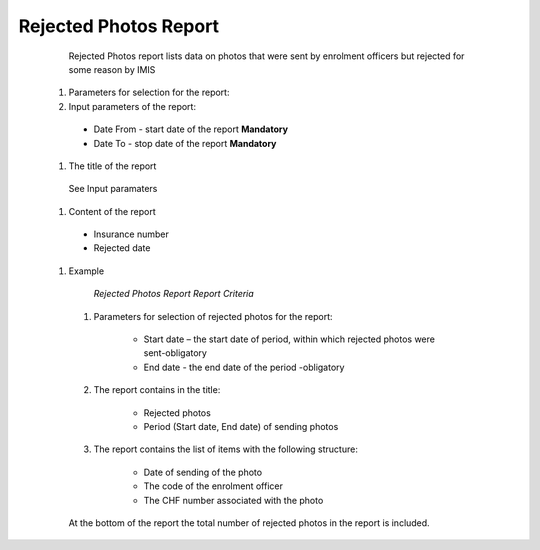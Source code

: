 Rejected Photos Report
----------------------

    Rejected Photos report lists data on photos that were sent by enrolment officers but rejected for some reason by IMIS
    
  #. Parameters for selection for the report:
  
  #. Input parameters of the report:

    * Date From  - start date of the report **Mandatory**

    * Date To  - stop date of the report **Mandatory**
  
  #. The title of the report

    See Input paramaters

  #. Content of the report 

    * Insurance number

    * Rejected date
  
  #. Example
      .. _lcy_reports_flt_rp:
      .. figure:: /img/user_manual/lcy_reports_flt_rp.png
        :align: center

        `Rejected Photos Report Report Criteria`

    #. Parameters for selection of rejected  photos for the report:

        * Start date – the start date of period, within which rejected photos were sent-obligatory

        * End date - the end date of the period -obligatory

    #. The report contains in the title:

        * Rejected photos

        * Period (Start date, End date) of sending photos

    #. The report contains the list of items with the following structure:

        * Date of sending of the photo

        * The code of the enrolment officer

        * The CHF number associated with the photo

    At the bottom of the report the total number of rejected photos in the report is included.

